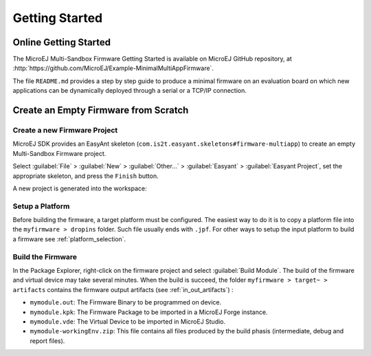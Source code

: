 Getting Started
===============

Online Getting Started
----------------------

The MicroEJ Multi-Sandbox Firmware Getting Started is available on MicroEJ
GitHub repository, at
:http:`https://github.com/MicroEJ/Example-MinimalMultiAppFirmware`.

The file ``README.md`` provides a step by step guide to produce a
minimal firmware on an evaluation board on which new applications can be
dynamically deployed through a serial or a TCP/IP connection.

Create an Empty Firmware from Scratch
-------------------------------------

Create a new Firmware Project
~~~~~~~~~~~~~~~~~~~~~~~~~~~~~

MicroEJ SDK provides an EasyAnt skeleton
(``com.is2t.easyant.skeletons#firmware-multiapp``) to create an empty
Multi-Sandbox Firmware project.

Select :guilabel:`File` > :guilabel:`New` > :guilabel:`Other...` > :guilabel:`Easyant` > :guilabel:`Easyant Project`, set the
appropriate skeleton, and press the ``Finish`` button. 

.. _fms:
.. image:: png/firmware-multiapp-skeleton.png
   :align: center
   :width: 525px
   :height: 500px

A new project is generated into the workspace:

.. _fms-project:
.. image:: png/firmware-multiapp-skeleton-project.png
   :align: center
   :width: 334px
   :height: 353px

Setup a Platform
~~~~~~~~~~~~~~~~

Before building the firmware, a target platform must be configured. The
easiest way to do it is to copy a platform file into the
``myfirmware > dropins`` folder. Such file usually ends with ``.jpf``.
For other ways to setup the input platform to build a firmware see
:ref:`platform_selection`.

Build the Firmware
~~~~~~~~~~~~~~~~~~

In the Package Explorer, right-click on the firmware project and select
:guilabel:`Build Module`. The build of the firmware and virtual
device may take several minutes. When the build is succeed, the folder
``myfirmware > target~ > artifacts`` contains the firmware output artifacts
(see :ref:`in_out_artifacts`) :

-  ``mymodule.out``: The Firmware Binary to be programmed on device.

-  ``mymodule.kpk``: The Firmware Package to be imported in a MicroEJ
   Forge instance.

-  ``mymodule.vde``: The Virtual Device to be imported in MicroEJ
   Studio.

-  ``mymodule-workingEnv.zip``: This file contains all files produced by
   the build phasis (intermediate, debug and report files).

.. _fms-artifacts:
.. image:: png/firmware-multiapp-skeleton-artifacts.png
   :align: center
   :width: 335px
   :height: 866px

..
   | Copyright 2008-2020, MicroEJ Corp. Content in this space is free 
   for read and redistribute. Except if otherwise stated, modification 
   is subject to MicroEJ Corp prior approval.
   | MicroEJ is a trademark of MicroEJ Corp. All other trademarks and 
   copyrights are the property of their respective owners.
